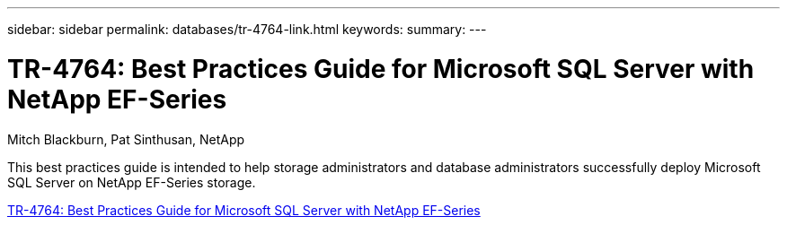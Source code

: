 ---
sidebar: sidebar
permalink: databases/tr-4764-link.html
keywords: 
summary: 
---

= TR-4764: Best Practices Guide for Microsoft SQL Server with NetApp EF-Series
:hardbreaks:
:nofooter:
:icons: font
:linkattrs:
:imagesdir: ./../media/

Mitch Blackburn, Pat Sinthusan, NetApp

This best practices guide is intended to help storage administrators and database administrators successfully deploy Microsoft SQL Server on NetApp EF-Series storage.
 
link:https://www.netapp.com/pdf.html?item=/media/17086-tr4764pdf.pdf[TR-4764: Best Practices Guide for Microsoft SQL Server with NetApp EF-Series^]